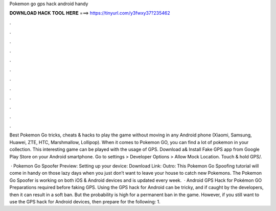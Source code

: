 Pokemon go gps hack android handy



𝐃𝐎𝐖𝐍𝐋𝐎𝐀𝐃 𝐇𝐀𝐂𝐊 𝐓𝐎𝐎𝐋 𝐇𝐄𝐑𝐄 ===> https://tinyurl.com/y3fwxy37?235462



.



.



.



.



.



.



.



.



.



.



.



.

Best Pokemon Go tricks, cheats & hacks to play the game without moving in any Android phone (Xiaomi, Samsung, Huawei, ZTE, HTC, Marshmallow, Lollipop). When it comes to Pokemon GO, you can find a lot of pokemon in your collection. This interesting game can be played with the usage of GPS. Download a& Install Fake GPS app from Google Play Store on your Android smartphone. Go to settings > Developer Options > Allow Mock Location. Touch & hold GPS/.

 · Pokemon Go Spoofer Preview: Setting up your device: Download Link: Outro: This Pokemon Go Spoofing tutorial will come in handy on those lazy days when you just don’t want to leave your house to catch new Pokemons. The Pokemon Go Spoofer is working on both iOS & Android devices and is updated every week.  · Android GPS Hack for Pokémon GO Preparations required before faking GPS. Using the GPS hack for Android can be tricky, and if caught by the developers, then it can result in a soft ban. But the probability is high for a permanent ban in the game. However, if you still want to use the GPS hack for Android devices, then prepare for the following: 1.
